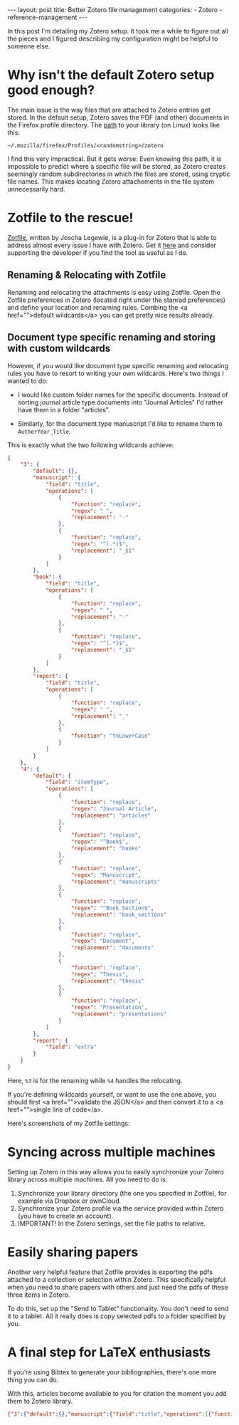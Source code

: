 #+STARTUP: noindent showeverything
#+OPTIONS: toc:nil; html-postamble:nil
#+BEGIN_HTML
---
layout: post
title: Better Zotero file management
categories:
    - Zotero
    - reference-management
---
#+END_HTML


In this post I'm detailing my Zotero setup. It took me a while to figure out all the pieces and I figured describing my configuration might be helpful to someone else.

#+BEGIN_HTML
<!-- more -->
#+END_HTML

* Why isn't the default Zotero setup good enough?

The main issue is the way files that are attached to Zotero entries get stored. In the default setup, Zotero saves the PDF (and other) documents in the Firefox profile directory. The [[https://www.zotero.org/support/zotero_data][path]] to your library (on Linux) looks like this:

#+BEGIN_SRC
~/.mozilla/firefox/Profiles/<randomstring>/zotero 
#+END_SRC

I find this very impractical. But it gets worse: Even knowing this path, it is impossible to predict where a specific file will be stored, as Zotero creates seemingly random subdirectories in which the files are stored, using cryptic file names. This makes locating Zotero attachements in the file system unnecessarily hard. 


* Zotfile to the rescue!

[[http://zotfile.com/][Zotfile]], written by Joscha Legewie, is a plug-in for Zotero that is able to address almost every issue I have with Zotero. Get it [[http://zotfile.com/][here]] and consider supporting the developer if you find the tool as useful as I do.


** Renaming & Relocating with Zotfile

Renaming and relocating the attachments is easy using Zotfile. Open the Zotfile preferences in Zotero (located right under the stanrad preferences) and define your location and renaming rules. Combing the <a href="">default wildcards</a> you can get pretty nice results already.


** Document type specific renaming and storing with custom wildcards

However, if you would like document type specific renaming and relocating rules you have to resort to writing your own wildcards. Here's two things I wanted to do:

- I would like custom folder names for the specific documents. Instead of sorting journal article type documents into "Journal Articles" I'd rather have them in a folder "articles". 

- Similarly, for the document type manuscript I'd like to rename them to ~AuthorYear_Title~. 

This is exactly what the two following wildcards achieve:

#+BEGIN_SRC json
{
    "3": {
        "default": {},
        "manuscript": {
            "field": "title",
            "operations": [
                {
                    "function": "replace",
                    "regex": " ",
                    "replacement": "-"
                },
                {
                    "function": "replace",
                    "regex": "^(.*)$",
                    "replacement": "_$1"
                }
            ]
        },
        "book": {
            "field": "title",
            "operations": [
                {
                    "function": "replace",
                    "regex": " ",
                    "replacement": "-"
                },
                {
                    "function": "replace",
                    "regex": "^(.*)$",
                    "replacement": "_$1"
                }
            ]
        },
        "report": {
            "field": "title",
            "operations": [
                {
                    "function": "replace",
                    "regex": " ",
                    "replacement": "_"
                },
                {
                    "function": "toLowerCase"
                }
            ]
        }
    },
    "4": {
        "default": {
            "field": "itemType",
            "operations": [
                {
                    "function": "replace",
                    "regex": "Journal Article",
                    "replacement": "articles"
                },
                {
                    "function": "replace",
                    "regex": "^Book$",
                    "replacement": "books"
                },
                {
                    "function": "replace",
                    "regex": "Manuscript",
                    "replacement": "manuscripts"
                },
                {
                    "function": "replace",
                    "regex": "^Book Section$",
                    "replacement": "book_sections"
                },
                {
                    "function": "replace",
                    "regex": "Document",
                    "replacement": "documents"
                },
                {
                    "function": "replace",
                    "regex": "Thesis",
                    "replacement": "thesis"
                },
                {
                    "function": "replace",
                    "regex": "Presentation",
                    "replacement": "presentations"
                }
            ]
        },
        "report": {
            "field": "extra"
        }
    }
}
#+END_SRC

Here, ~%3~ is for the renaming while ~%4~ handles the relocating. 

If you're defining wildcards yourself, or want to use the one above, you should first <a href="">validate the JSON</a> and then convert it to a <a href="">single line of code</a>.

Here's screenshots of my Zotfile settings:



* Syncing across multiple machines

Setting up Zotero in this way allows you to easily synchronize your Zotero library across multiple machines. All you need to do is:

1. Synchronize your library directory (the one you specified in Zotfile), for example via Dropbox or ownCloud.
2. Synchronize your Zotero profile via the service provided within Zotero (you have to create an account).
3. IMPORTANT! In the Zotero settings, set the file paths to relative.
  


* Easily sharing papers

Another very helpful feature that Zotfile provides is exporting the pdfs attached to a collection or selection within Zotero. This specifically helpful when you need to share papers with others and just need the pdfs of these three items in Zotero.

To do this, set up the "Send to Tablet" functionality. You don't need to send it to a tablet. All it really does is copy selected pdfs to a folder specified by you. 


* A final step for LaTeX enthusiasts

If you're using Bibtex to generate your bibliographies, there's one more thing you can do. 

With this, articles become available to you for citation the moment you add them to Zotero library. 












#+BEGIN_SRC json
{"3":{"default":{},"manuscript":{"field":"title","operations":[{"function":"replace","regex":" ","replacement":"-"},{"function":"replace","regex":"^(.*)$","replacement":"_$1"}]},"book":{"field":"title","operations":[{"function":"replace","regex":" ","replacement":"-"},{"function":"replace","regex":"^(.*)$","replacement":"_$1"}]},"report":{"field":"title","operations":[{"function":"replace","regex":" ","replacement":"_"},{"function":"toLowerCase"}]}},"4":{"default":{"field":"itemType","operations":[{"function":"replace","regex":"Journal Article","replacement":"articles"},{"function":"replace","regex":"^Book$","replacement":"books"},{"function":"replace","regex":"Manuscript","replacement":"manuscripts"},{"function":"replace","regex":"^Book Section$","replacement":"book_sections"},{"function":"replace","regex":"Document","replacement":"documents"},{"function":"replace","regex":"Thesis","replacement":"thesis"},{"function":"replace","regex":"Presentation","replacement":"presentations"}]},"report":{"field":"extra"}}}
#+END_SRC
